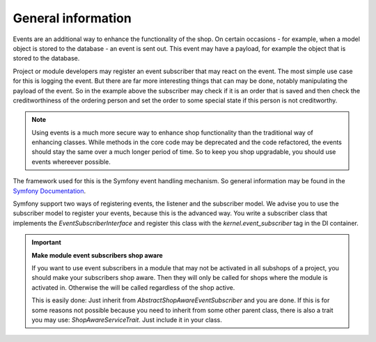 General information
===================

Events are an additional way to enhance the functionality of the
shop. On certain occasions - for example, when a model
object is stored to the database - an event is sent out.
This event may have a payload, for example the object
that is stored to the database.

Project or module developers may register an event
subscriber that may react on the event. The most simple
use case for this is logging the event. But there are
far more interesting things that can may be done,
notably manipulating the payload of the event.
So in the example above the subscriber may check if
it is an order that is saved and then check the
creditworthiness of the ordering person and set
the order to some special state if this person is
not creditworthy.

.. Note::

  Using events is a much more secure way to
  enhance shop functionality than the traditional
  way of enhancing classes. While methods in
  the core code may be deprecated and the code
  refactored, the events should stay the same
  over a much longer period of time. So to keep
  you shop upgradable, you should use events
  whereever possible.

The framework used for this is the Symfony
event handling mechanism. So general information
may be found in the
`Symfony Documentation <https://symfony.com/doc/3.4/event_dispatcher.html>`_.

Symfony support two ways of registering events,
the listener and the subscriber model.
We advise you to use the subscriber model to
register your events, because this is the advanced
way. You write a subscriber class that implements
the `EventSubscriberInterface` and register this
class with the `kernel.event_subscriber` tag in
the DI container.

.. Important:: 

  **Make module event subscribers shop aware**
    
  If you want to use event subscribers in a
  module that may not be activated in all
  subshops of a project, you should make your
  subscribers shop aware. Then they will only
  be called for shops where the module is
  activated in. Otherwise the will be called
  regardless of the shop active.
	
  This is easily
  done: Just inherit from
  `AbstractShopAwareEventSubscriber` and you
  are done. If this is for some reasons
  not possible because you need to inherit
  from some other parent class, there is
  also a trait you may use:
  `ShopAwareServiceTrait`. Just include it
  in your class. 
